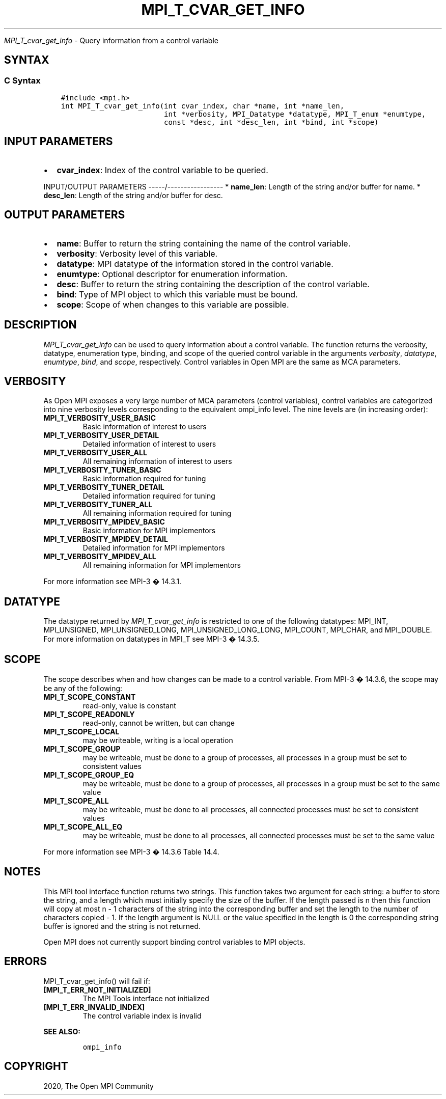 .\" Man page generated from reStructuredText.
.
.TH "MPI_T_CVAR_GET_INFO" "3" "Jan 11, 2022" "" "Open MPI"
.
.nr rst2man-indent-level 0
.
.de1 rstReportMargin
\\$1 \\n[an-margin]
level \\n[rst2man-indent-level]
level margin: \\n[rst2man-indent\\n[rst2man-indent-level]]
-
\\n[rst2man-indent0]
\\n[rst2man-indent1]
\\n[rst2man-indent2]
..
.de1 INDENT
.\" .rstReportMargin pre:
. RS \\$1
. nr rst2man-indent\\n[rst2man-indent-level] \\n[an-margin]
. nr rst2man-indent-level +1
.\" .rstReportMargin post:
..
.de UNINDENT
. RE
.\" indent \\n[an-margin]
.\" old: \\n[rst2man-indent\\n[rst2man-indent-level]]
.nr rst2man-indent-level -1
.\" new: \\n[rst2man-indent\\n[rst2man-indent-level]]
.in \\n[rst2man-indent\\n[rst2man-indent-level]]u
..
.sp
\fI\%MPI_T_cvar_get_info\fP \- Query information from a control variable
.SH SYNTAX
.SS C Syntax
.INDENT 0.0
.INDENT 3.5
.sp
.nf
.ft C
#include <mpi.h>
int MPI_T_cvar_get_info(int cvar_index, char *name, int *name_len,
                        int *verbosity, MPI_Datatype *datatype, MPI_T_enum *enumtype,
                        const *desc, int *desc_len, int *bind, int *scope)
.ft P
.fi
.UNINDENT
.UNINDENT
.SH INPUT PARAMETERS
.INDENT 0.0
.IP \(bu 2
\fBcvar_index\fP: Index of the control variable to be queried.
.UNINDENT
.sp
INPUT/OUTPUT PARAMETERS
\-\-\-\-\-/\-\-\-\-\-\-\-\-\-\-\-\-\-\-\-\-\-
* \fBname_len\fP: Length of the string and/or buffer for name.
* \fBdesc_len\fP: Length of the string and/or buffer for desc.
.SH OUTPUT PARAMETERS
.INDENT 0.0
.IP \(bu 2
\fBname\fP: Buffer to return the string containing the name of the control variable.
.IP \(bu 2
\fBverbosity\fP: Verbosity level of this variable.
.IP \(bu 2
\fBdatatype\fP: MPI datatype of the information stored in the control variable.
.IP \(bu 2
\fBenumtype\fP: Optional descriptor for enumeration information.
.IP \(bu 2
\fBdesc\fP: Buffer to return the string containing the description of the control variable.
.IP \(bu 2
\fBbind\fP: Type of MPI object to which this variable must be bound.
.IP \(bu 2
\fBscope\fP: Scope of when changes to this variable are possible.
.UNINDENT
.SH DESCRIPTION
.sp
\fI\%MPI_T_cvar_get_info\fP can be used to query information about a control
variable. The function returns the verbosity, datatype, enumeration
type, binding, and scope of the queried control variable in the
arguments \fIverbosity\fP, \fIdatatype\fP, \fIenumtype\fP, \fIbind\fP, and \fIscope\fP,
respectively. Control variables in Open MPI are the same as MCA
parameters.
.SH VERBOSITY
.sp
As Open MPI exposes a very large number of MCA parameters (control
variables), control variables are categorized into nine verbosity levels
corresponding to the equivalent ompi_info level. The nine levels are (in
increasing order):
.INDENT 0.0
.TP
.B MPI_T_VERBOSITY_USER_BASIC
Basic information of interest to users
.TP
.B MPI_T_VERBOSITY_USER_DETAIL
Detailed information of interest to users
.TP
.B MPI_T_VERBOSITY_USER_ALL
All remaining information of interest to users
.TP
.B MPI_T_VERBOSITY_TUNER_BASIC
Basic information required for tuning
.TP
.B MPI_T_VERBOSITY_TUNER_DETAIL
Detailed information required for tuning
.TP
.B MPI_T_VERBOSITY_TUNER_ALL
All remaining information required for tuning
.TP
.B MPI_T_VERBOSITY_MPIDEV_BASIC
Basic information for MPI implementors
.TP
.B MPI_T_VERBOSITY_MPIDEV_DETAIL
Detailed information for MPI implementors
.TP
.B MPI_T_VERBOSITY_MPIDEV_ALL
All remaining information for MPI implementors
.UNINDENT
.sp
For more information see MPI\-3 � 14.3.1.
.SH DATATYPE
.sp
The datatype returned by \fI\%MPI_T_cvar_get_info\fP is restricted to one of the
following datatypes: MPI_INT, MPI_UNSIGNED, MPI_UNSIGNED_LONG,
MPI_UNSIGNED_LONG_LONG, MPI_COUNT, MPI_CHAR, and MPI_DOUBLE. For more
information on datatypes in MPI_T see MPI\-3 � 14.3.5.
.SH SCOPE
.sp
The scope describes when and how changes can be made to a control
variable. From MPI\-3 � 14.3.6, the scope may be any of the following:
.INDENT 0.0
.TP
.B MPI_T_SCOPE_CONSTANT
read\-only, value is constant
.TP
.B MPI_T_SCOPE_READONLY
read\-only, cannot be written, but can change
.TP
.B MPI_T_SCOPE_LOCAL
may be writeable, writing is a local operation
.TP
.B MPI_T_SCOPE_GROUP
may be writeable, must be done to a group of processes, all processes
in a group must be set to consistent values
.TP
.B MPI_T_SCOPE_GROUP_EQ
may be writeable, must be done to a group of processes, all processes
in a group must be set to the same value
.TP
.B MPI_T_SCOPE_ALL
may be writeable, must be done to all processes, all connected
processes must be set to consistent values
.TP
.B MPI_T_SCOPE_ALL_EQ
may be writeable, must be done to all processes, all connected
processes must be set to the same value
.UNINDENT
.sp
For more information see MPI\-3 � 14.3.6 Table 14.4.
.SH NOTES
.sp
This MPI tool interface function returns two strings. This function
takes two argument for each string: a buffer to store the string, and a
length which must initially specify the size of the buffer. If the
length passed is n then this function will copy at most n \- 1 characters
of the string into the corresponding buffer and set the length to the
number of characters copied \- 1. If the length argument is NULL or the
value specified in the length is 0 the corresponding string buffer is
ignored and the string is not returned.
.sp
Open MPI does not currently support binding control variables to MPI
objects.
.SH ERRORS
.sp
MPI_T_cvar_get_info() will fail if:
.INDENT 0.0
.TP
.B [MPI_T_ERR_NOT_INITIALIZED]
The MPI Tools interface not initialized
.TP
.B [MPI_T_ERR_INVALID_INDEX]
The control variable index is invalid
.UNINDENT
.sp
\fBSEE ALSO:\fP
.INDENT 0.0
.INDENT 3.5
.INDENT 0.0
.INDENT 3.5
.sp
.nf
.ft C
ompi_info
.ft P
.fi
.UNINDENT
.UNINDENT
.UNINDENT
.UNINDENT
.SH COPYRIGHT
2020, The Open MPI Community
.\" Generated by docutils manpage writer.
.
